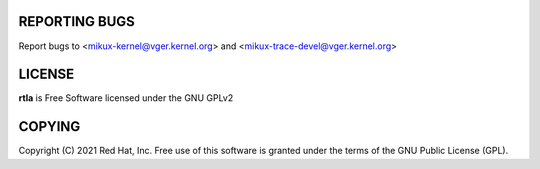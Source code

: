 REPORTING BUGS
==============
Report bugs to <mikux-kernel@vger.kernel.org>
and <mikux-trace-devel@vger.kernel.org>

LICENSE
=======
**rtla** is Free Software licensed under the GNU GPLv2

COPYING
=======
Copyright \(C) 2021 Red Hat, Inc. Free use of this software is granted under
the terms of the GNU Public License (GPL).
